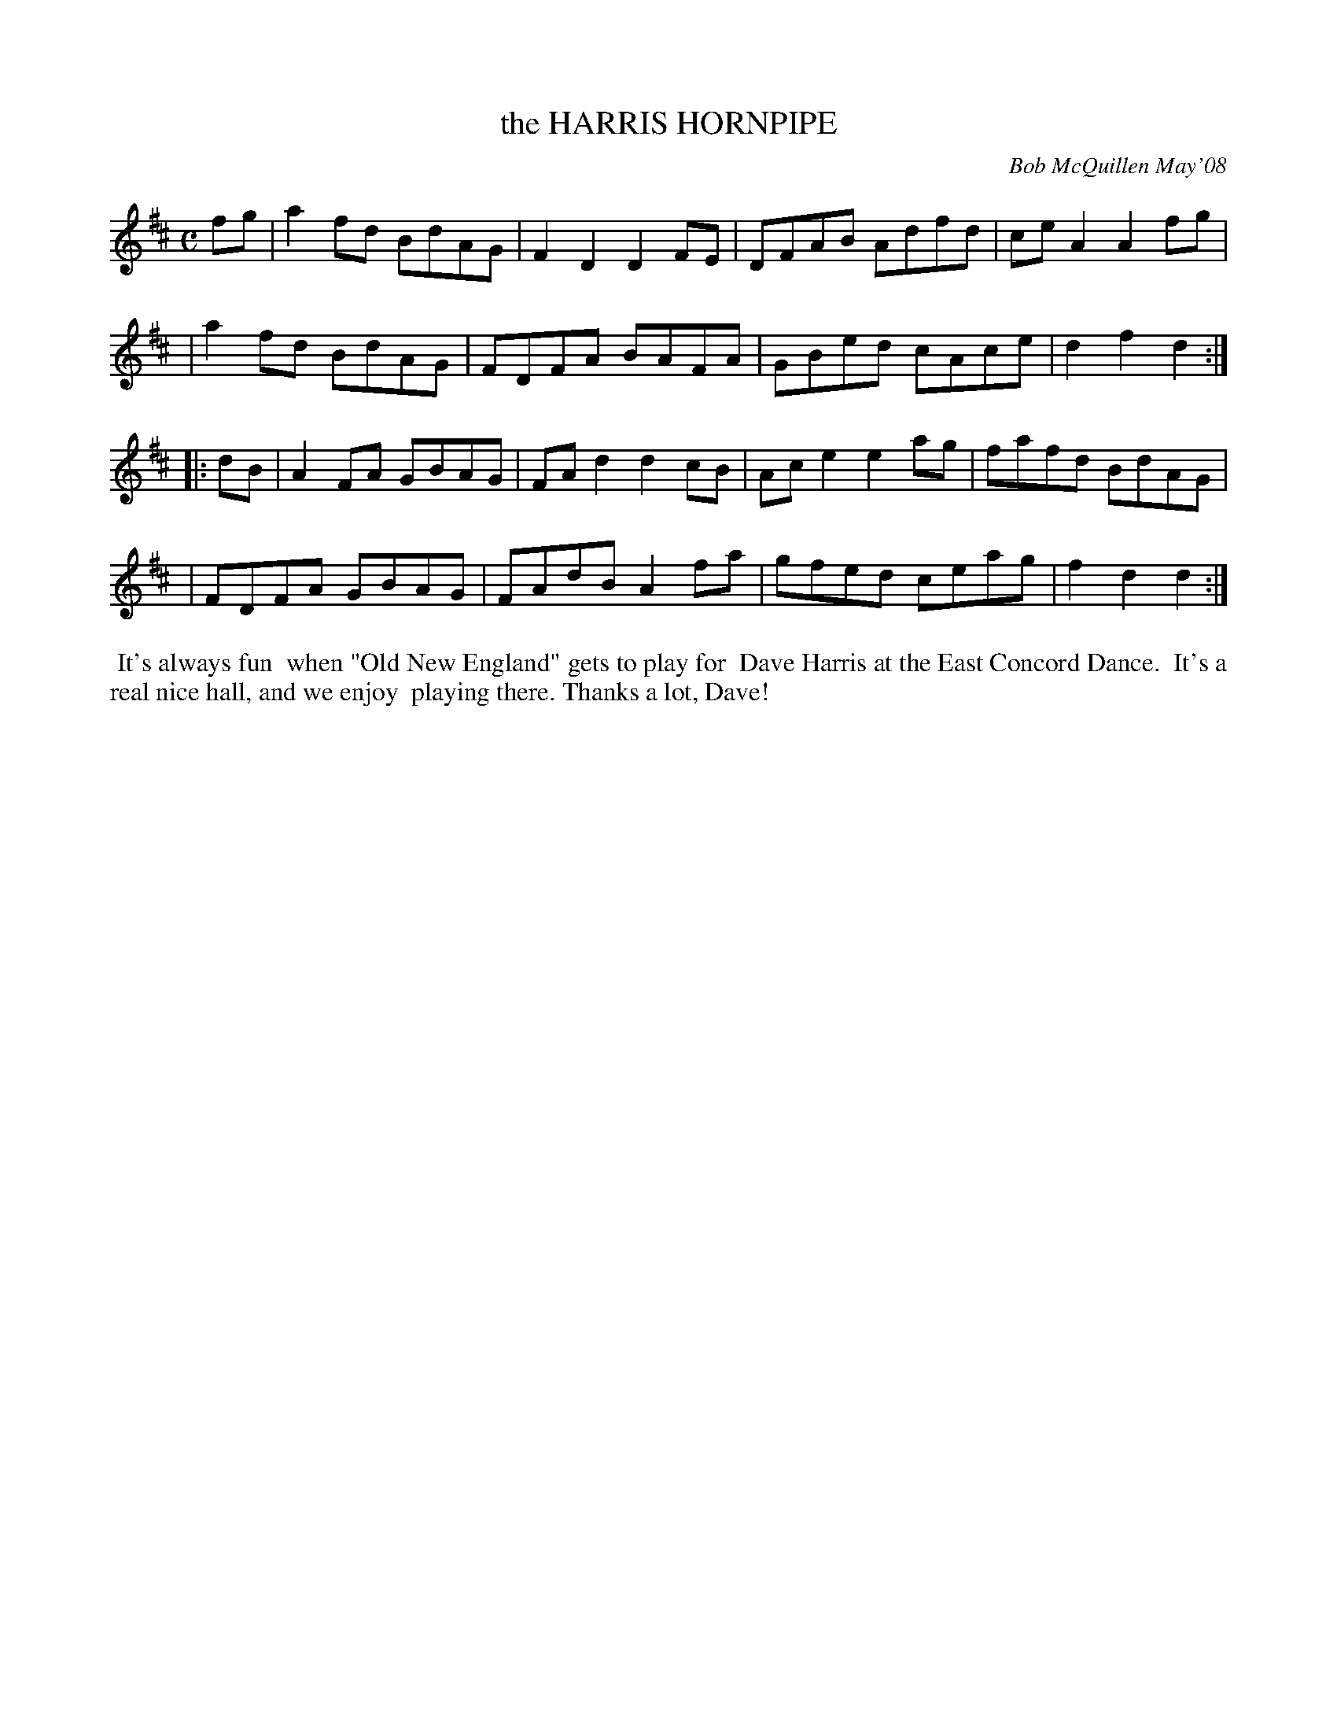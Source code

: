 X: 14035
T: the HARRIS HORNPIPE
C: Bob McQuillen May'08
B: Bob's Note Book 14 #35
%R: hornpipe, reel
%D:20R08
Z: 2020 John Chambers <jc:trillian.mit.edu>
M: C
L: 1/8
K: D
fg \
| a2fd BdAG | F2D2 D2FE | DFAB Adfd | ceA2 A2fg |
| a2fd BdAG | FDFA BAFA | GBed cAce | d2f2 d2  :|
|: dB \
| A2FA GBAG | FAd2 d2cB | Ace2 e2ag | fafd BdAG |
| FDFA GBAG | FAdB A2fa | gfed ceag | f2d2 d2  :|
%%begintext align
%% It's always fun
%% when "Old New England" gets to play for
%% Dave Harris at the East Concord Dance.
%% It's a real nice hall, and we enjoy
%% playing there. Thanks a lot, Dave!
%%endtext
